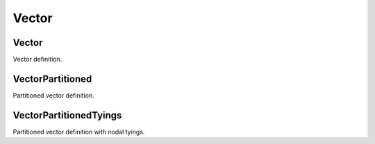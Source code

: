 
.. _vector:

******
Vector
******

Vector
======

Vector definition.

.. todo::

  Describe

.. todo::

  details/figures/Vector/mesh...

.. todo::

  details/figures/Vector/mesh_dofs-a...

.. todo::

  details/figures/Vector/mesh_dofs-b...

.. todo::

  Complete.

VectorPartitioned
=================

Partitioned vector definition.

.. todo::

  Complete.

VectorPartitionedTyings
=======================

Partitioned vector definition with nodal tyings.

.. todo::

  Complete.
